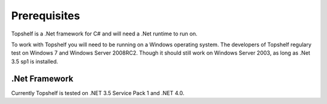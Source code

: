 Prerequisites
=============

Topshelf is a .Net framework for C# and will need a .Net runtime to run on.

To work with Topshelf you will need to be running on a Windows operating
system. The developers of Topshelf regulary test on Windows 7 and
Windows Server 2008RC2. Though it should still work on Windows Server 2003, as
long as .Net 3.5 sp1 is installed.

.Net Framework
""""""""""""""

Currently Topshelf is tested on .NET 3.5 Service Pack 1 and .NET 4.0.
